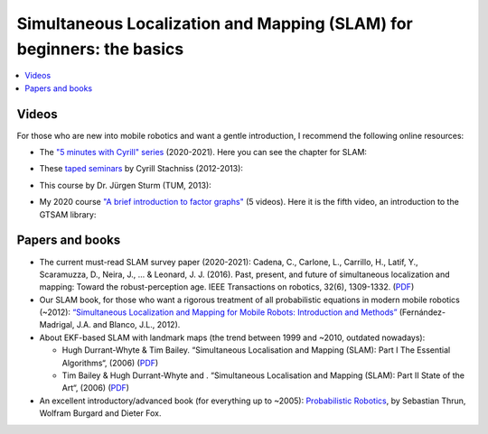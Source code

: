 .. _tutorial-slam-for-beginners-the-basics:

===========================================================================
Simultaneous Localization and Mapping (SLAM) for beginners: the basics
===========================================================================

.. contents:: :local:

Videos
====================

For those who are new into mobile robotics and want a gentle introduction, I
recommend the following online resources:

- The `"5 minutes with Cyrill" series <https://www.youtube.com/playlist?list=PLgnQpQtFTOGSO8HC48K9sPuNliY1qxzV9>`_ (2020-2021).
  Here you can see the chapter for SLAM:

.. raw:: html

    <div style="position: relative; padding-bottom: 56.25%; height: 0; overflow: hidden; max-width: 100%; height: auto;">
        <iframe src="https://www.youtube.com/embed/BuRCJ2fegcc" frameborder="0" allowfullscreen style="position: absolute; top: 0; left: 0; width: 100%; height: 100%;"></iframe>
    </div> <br/> <hr><br/>


- These `taped seminars <https://www.youtube.com/watch?v=U6vr3iNrwRA&list=PLgnQpQtFTOGQrZ4O5QzbIHgl3b1JHimN_>`_ by Cyrill Stachniss (2012-2013):

.. raw:: html

    <div style="position: relative; padding-bottom: 56.25%; height: 0; overflow: hidden; max-width: 100%; height: auto;">
        <iframe src="https://www.youtube.com/embed/V9qQc5X7O0k" frameborder="0" allowfullscreen style="position: absolute; top: 0; left: 0; width: 100%; height: 100%;"></iframe>
    </div> <br/> <hr><br/>

- This course by Dr. Jürgen Sturm (TUM, 2013):

.. raw:: html

    <div style="position: relative; padding-bottom: 56.25%; height: 0; overflow: hidden; max-width: 100%; height: auto;">
        <iframe src="https://www.youtube.com/embed/f5khDPUMYmQ" frameborder="0" allowfullscreen style="position: absolute; top: 0; left: 0; width: 100%; height: 100%;"></iframe>
    </div> <br/> <hr><br/>

- My 2020 course `"A brief introduction to factor graphs" <https://www.youtube.com/watch?v=nLQ-YiPPMeU&list=PLOJ3GF0x2_eWtGXfZ5Ne1Jul5L-6Q76Sz>`_ (5 videos).
  Here it is the fifth video, an introduction to the GTSAM library:

.. raw:: html

    <div style="position: relative; padding-bottom: 56.25%; height: 0; overflow: hidden; max-width: 100%; height: auto;">
        <iframe src="https://www.youtube.com/embed/rqvNn1ntn-A" frameborder="0" allowfullscreen style="position: absolute; top: 0; left: 0; width: 100%; height: 100%;"></iframe>
    </div> <br/>


Papers and books
====================

- The current must-read SLAM survey paper (2020-2021):
  Cadena, C., Carlone, L., Carrillo, H., Latif, Y., Scaramuzza, D., Neira, J., ... & Leonard, J. J. (2016).
  Past, present, and future of simultaneous localization and mapping: Toward the robust-perception age.
  IEEE Transactions on robotics, 32(6), 1309-1332. (`PDF <https://marinerobotics.mit.edu/sites/default/files/slam%20survey.pdf>`_)

- Our SLAM book, for those who want a rigorous treatment of all probabilistic equations in modern mobile robotics (~2012):
  `“Simultaneous Localization and Mapping for Mobile Robots: Introduction and Methods” <https://www.mrpt.org/slam_book_2012/>`_ (Fernández-Madrigal, J.A. and Blanco, J.L., 2012).

- About EKF-based SLAM with landmark maps (the trend between 1999 and ~2010, outdated nowadays):

  - Hugh Durrant-Whyte & Tim Bailey. “Simultaneous Localisation and Mapping (SLAM): Part I The Essential Algorithms“, (2006) (`PDF <http://citeseerx.ist.psu.edu/viewdoc/download?doi=10.1.1.128.4195&rep=rep1&type=pdf>`_)

  - Tim Bailey & Hugh Durrant-Whyte and . “Simultaneous Localisation and Mapping (SLAM): Part II State of the Art“, (2006) (`PDF <http://citeseerx.ist.psu.edu/viewdoc/download?doi=10.1.1.108.4153&rep=rep1&type=pdf>`_)

- An excellent introductory/advanced book (for everything up to ~2005): `Probabilistic Robotics <https://mitpress.mit.edu/books/probabilistic-robotics>`_, by Sebastian Thrun, Wolfram Burgard and Dieter Fox.
